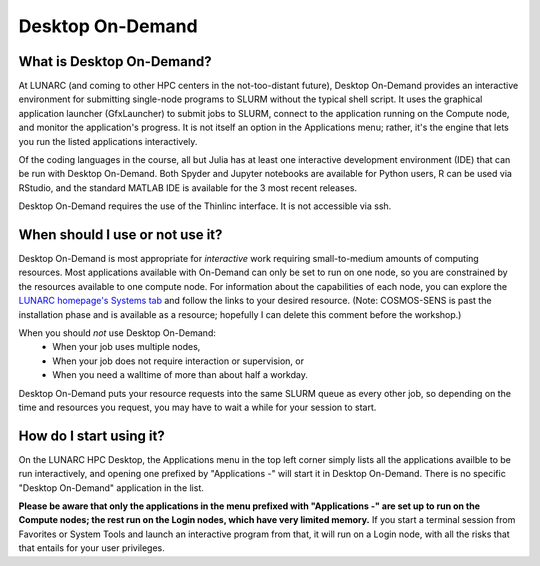 Desktop On-Demand
=================


.. questions::

   - What is Desktop On-Demand?
   - When should I use or not use it?
   - How do I start using it?

   
   
.. objectives:: 

   - Short introduction to Desktop On-Demand
   - Typical setup and usage

    

What is Desktop On-Demand?
--------------------------
At LUNARC (and coming to other HPC centers in the not-too-distant future), Desktop On-Demand provides an interactive environment for submitting single-node programs to SLURM without the typical shell script. It uses the graphical application launcher (GfxLauncher) to submit jobs to SLURM, connect to the application running on the Compute node, and monitor the application's progress. It is not itself an option in the Applications menu; rather, it's the engine that lets you run the listed applications interactively.

Of the coding languages in the course, all but Julia has at least one interactive development environment (IDE) that can be run with Desktop On-Demand. Both Spyder and Jupyter notebooks are available for Python users, R can be used via RStudio, and the standard MATLAB IDE is available for the 3 most recent releases.

Desktop On-Demand requires the use of the Thinlinc interface. It is not accessible via ssh. 


When should I use or not use it?
--------------------------------
Desktop On-Demand is most appropriate for *interactive* work requiring small-to-medium amounts of computing resources. Most applications available with On-Demand can only be set to run on one node, so you are constrained by the resources available to one compute node. For information about the capabilities of each node, you can explore the `LUNARC homepage's Systems tab <https://www.lunarc.lu.se/systems/>`_ and follow the links to your desired resource. (Note: COSMOS-SENS is past the installation phase and is available as a resource; hopefully I can delete this comment before the workshop.)

When you should *not* use Desktop On-Demand:
 - When your job uses multiple nodes,
 - When your job does not require interaction or supervision, or
 - When you need a walltime of more than about half a workday.

Desktop On-Demand puts your resource requests into the same SLURM queue as every other job, so depending on the time and resources you request, you may have to wait a while for your session to start.


How do I start using it?
--------------------------
On the LUNARC HPC Desktop, the Applications menu in the top left corner simply lists all the applications availble to be run interactively, and opening one prefixed by "Applications -" will start it in Desktop On-Demand. There is no specific "Desktop On-Demand" application in the list.

**Please be aware that only the applications in the menu prefixed with "Applications -" are set up to run on the Compute nodes; the rest run on the Login nodes, which have very limited memory.** If you start a terminal session from Favorites or System Tools and launch an interactive program from that, it will run on a Login node, with all the risks that that entails for your user privileges.
